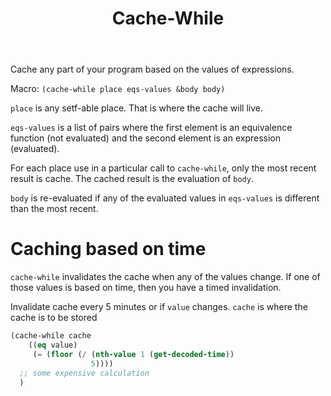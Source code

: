 #+title: Cache-While

Cache any part of your program based on the values of expressions.

Macro: ~(cache-while place eqs-values &body body)~

~place~ is any setf-able place. That is where the cache will live.

~eqs-values~ is a list of pairs where the first element is an equivalence function (not evaluated) and the second element is an expression (evaluated).

For each place use in a particular call to ~cache-while~, only the most recent result is cache. The cached result is the evaluation of ~body~.

~body~ is re-evaluated if any of the evaluated values in ~eqs-values~ is different than the most recent.

* Caching based on time
~cache-while~ invalidates the cache when any of the values change. If one of those values is based on time, then you have a timed invalidation.

Invalidate cache every 5 minutes or if ~value~ changes. ~cache~ is where the cache is to be stored
#+BEGIN_SRC lisp
  (cache-while cache
      ((eq value)
       (= (floor (/ (nth-value 1 (get-decoded-time))
                    5))))
    ;; some expensive calculation
    )
#+END_SRC

